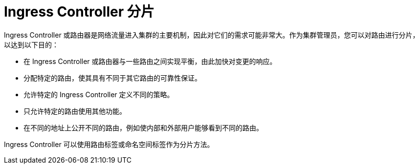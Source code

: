 // Module included in the following assemblies:
//
// * configuring_ingress_cluster_traffic/configuring-ingress-cluster-traffic-ingress-controller.adoc
// * ingress-operator.adoc

[id="nw-ingress-sharding_{context}"]
= Ingress Controller 分片

Ingress Controller 或路由器是网络流量进入集群的主要机制，因此对它们的需求可能非常大。作为集群管理员，您可以对路由进行分片，以达到以下目的：

* 在 Ingress Controller 或路由器与一些路由之间实现平衡，由此加快对变更的响应。
* 分配特定的路由，使其具有不同于其它路由的可靠性保证。
* 允许特定的 Ingress Controller 定义不同的策略。
* 只允许特定的路由使用其他功能。
* 在不同的地址上公开不同的路由，例如使内部和外部用户能够看到不同的路由。

Ingress Controller 可以使用路由标签或命名空间标签作为分片方法。
